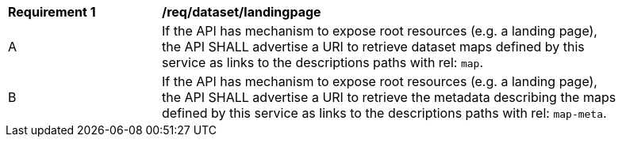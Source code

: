 [[req_dataset-landingpage]]
[width="90%",cols="2,6a"]
|===
^|*Requirement {counter:req-id}* |*/req/dataset/landingpage*
^|A | If the API has mechanism to expose root resources (e.g. a landing page), the API SHALL advertise a URI to retrieve dataset maps defined by this service as links to the descriptions paths with rel: `map`.
^|B | If the API has mechanism to expose root resources (e.g. a landing page), the API SHALL advertise a URI to retrieve the metadata describing the maps defined by this service as links to the descriptions paths with rel: `map-meta`.
|===
